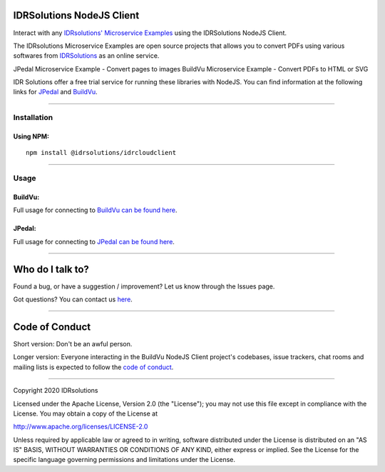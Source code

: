IDRSolutions NodeJS Client
==========================

Interact with any `IDRsolutions' Microservice Examples`_ using the IDRSolutions NodeJS Client.

The IDRsolutions Microservice Examples are open source projects that allows you to
convert PDFs using various softwares from IDRSolutions_ as an online service.

JPedal Microservice Example - Convert pages to images
BuildVu Microservice Example - Convert PDFs to HTML or SVG

IDR Solutions offer a free trial service for running these libraries with NodeJS. You can
find information at the following links for JPedal_ and BuildVu_.

--------------

Installation
------------

Using NPM:
~~~~~~~~~~

::

    npm install @idrsolutions/idrcloudclient

--------------

Usage
-----

BuildVu:
~~~~~~

Full usage for connecting to `BuildVu can be found here`_.


JPedal:
~~~~~~

Full usage for connecting to `JPedal can be found here`_.

--------------

Who do I talk to?
=================

Found a bug, or have a suggestion / improvement? Let us know through the
Issues page.

Got questions? You can contact us `here`_.

--------------

Code of Conduct
===============

Short version: Don't be an awful person.

Longer version: Everyone interacting in the BuildVu NodeJS Client
project's codebases, issue trackers, chat rooms and mailing lists is
expected to follow the `code of conduct`_.

--------------

Copyright 2020 IDRsolutions

Licensed under the Apache License, Version 2.0 (the "License"); you may
not use this file except in compliance with the License. You may obtain
a copy of the License at

http://www.apache.org/licenses/LICENSE-2.0

Unless required by applicable law or agreed to in writing, software
distributed under the License is distributed on an "AS IS" BASIS,
WITHOUT WARRANTIES OR CONDITIONS OF ANY KIND, either express or implied.
See the License for the specific language governing permissions and
limitations under the License.

.. _IDRsolutions' Microservice Examples: https://github.com/idrsolutions/
.. _IDRSolutions: https://www.idrsolutions.com/
.. _JPedal: https://www.idrsolutions.com/jpedal/
.. _BuildVu: https://www.idrsolutions.com/buildvu/
.. _BuildVu can be found here: https://github.com/idrsolutions/IDRSolutions-nodejs-client/blob/master/README-BUILDVU.rst
.. _JPedal can be found here: https://github.com/idrsolutions/IDRSolutions-nodejs-client/blob/master/README-JPEDAL.rst
.. _here: https://idrsolutions.zendesk.com/hc/en-us/requests/new
.. _code of conduct: CODE_OF_CONDUCT.md